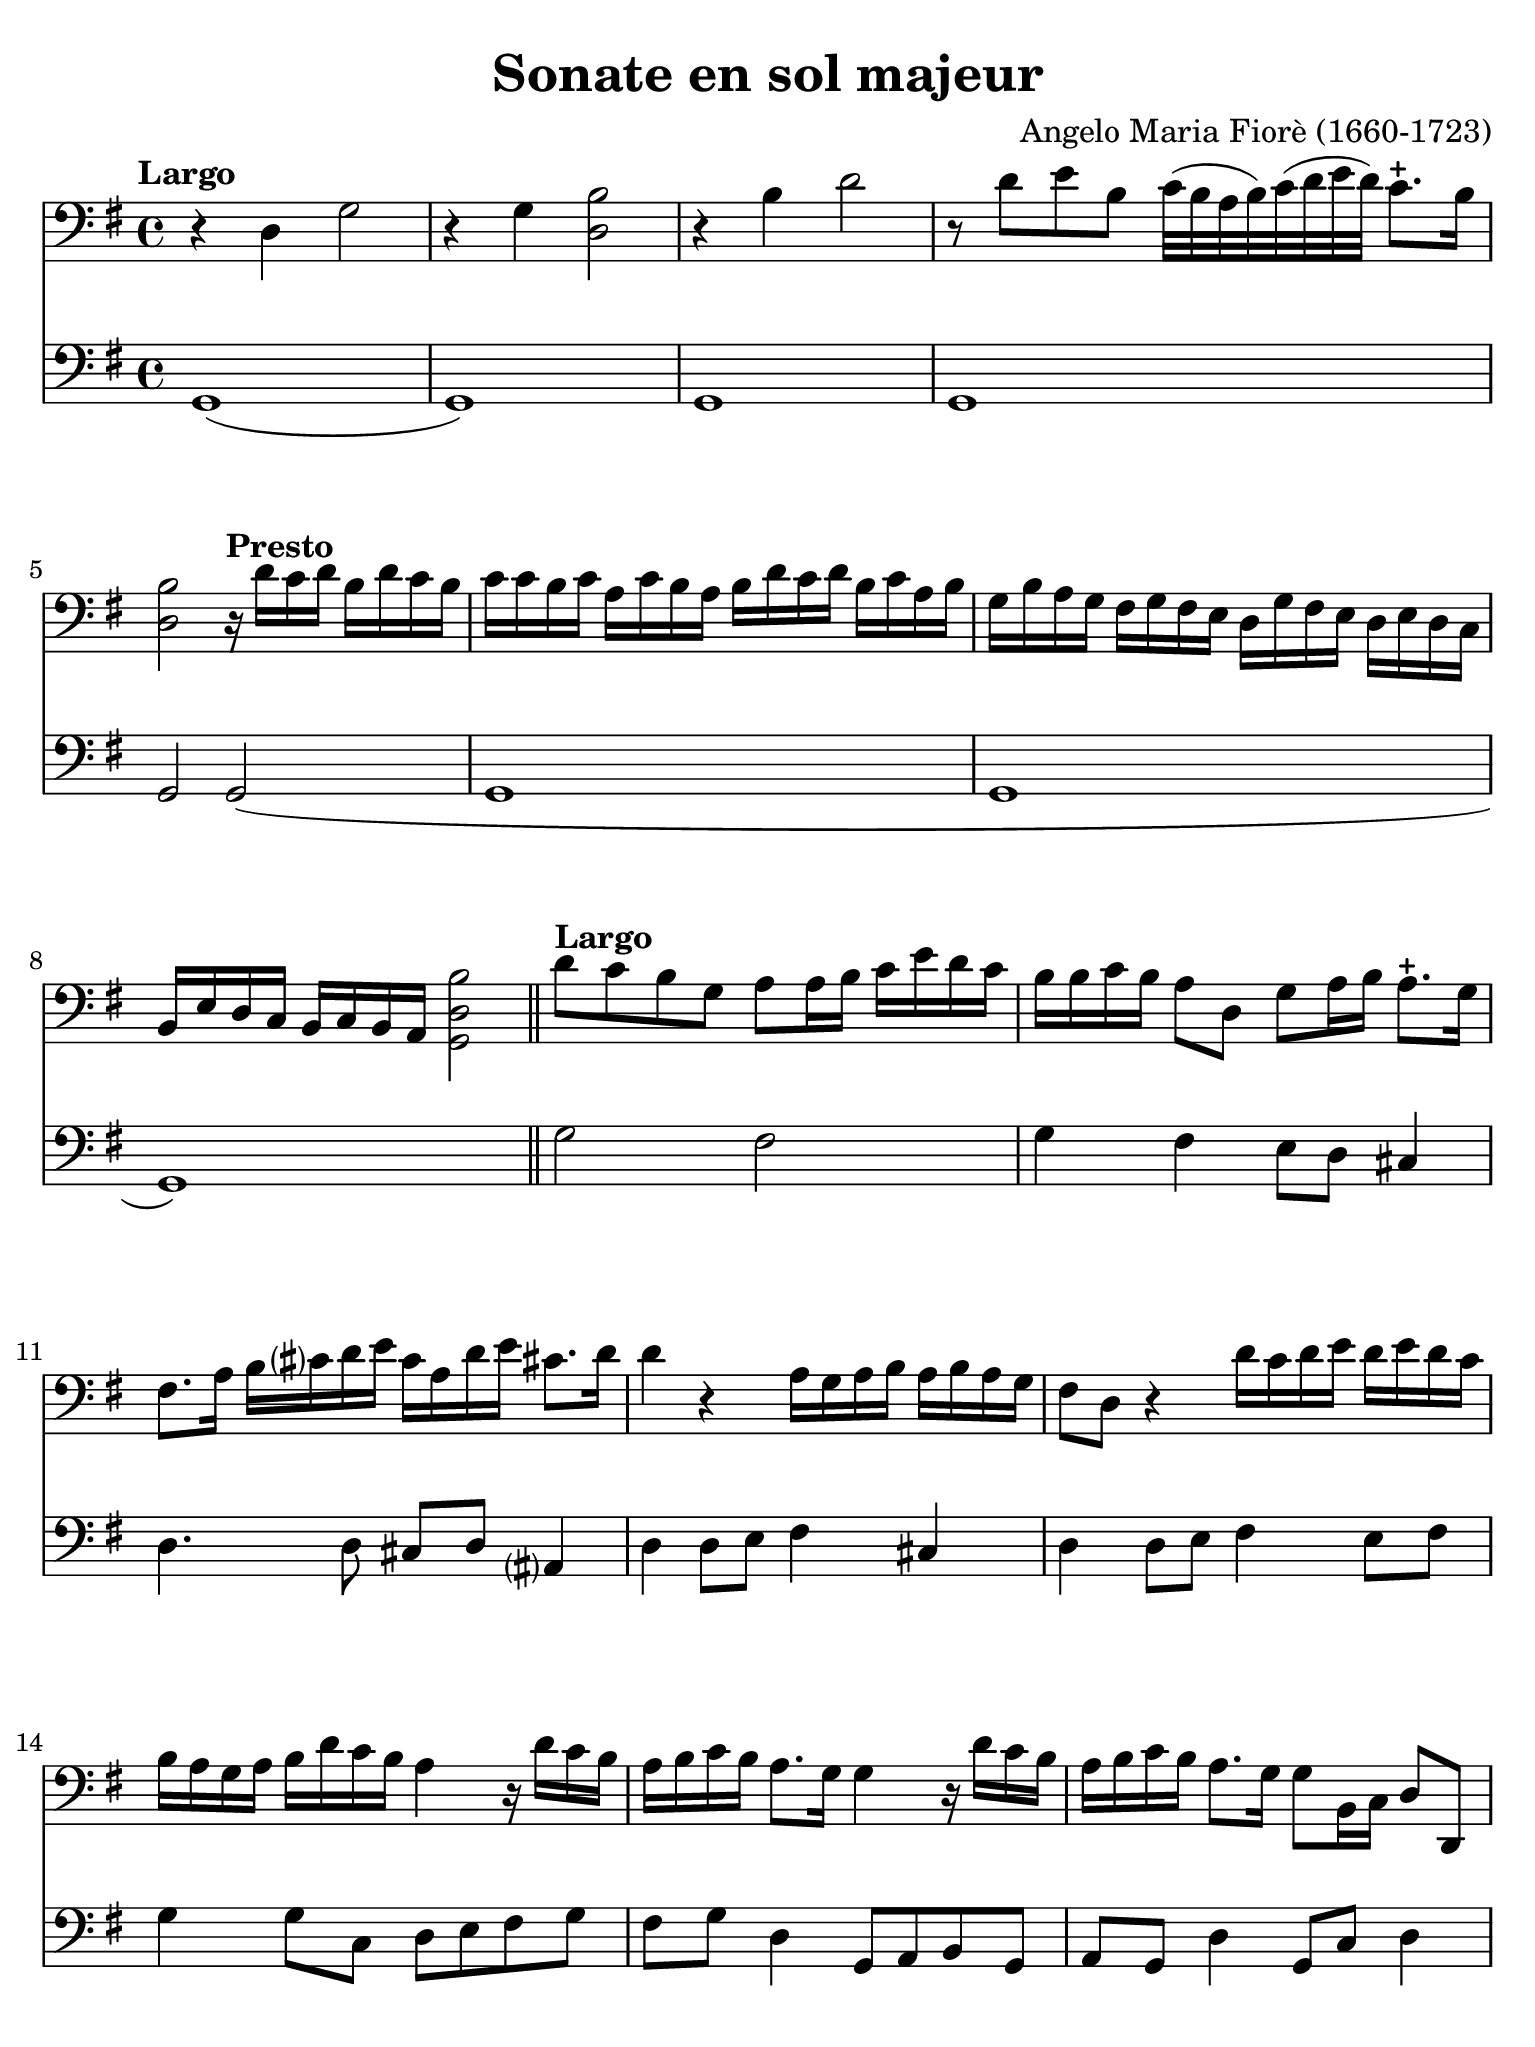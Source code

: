 #(set-global-staff-size 21)

\version "2.24.0"

\header {
  title    = "Sonate en sol majeur"
  composer = "Angelo Maria Fiorè (1660-1723)"
  tagline  = ""
}

\language "italiano"

% iPad Pro 12.9

\paper {
  paper-width  = 195\mm
  paper-height = 260\mm
  indent = #0
  page-count = #4
  line-width = #184
  print-page-number = ##f
  ragged-last-bottom = ##t
  ragged-bottom = ##f
%  ragged-last = ##t
}


\score {
  <<
    \new Staff {
      \override Hairpin.to-barline = ##f
      \tempo "Largo"
      \time 4/4
      \key sol \major
      \clef "bass"

      | r4 re4 sol2
      | r4 sol4 <<si2 re2>>
      | r4 si4 re'2
      | r8 re'8 mi'8 si8 do'32( si32 la32 si32)
        do'32( re'32 mi'32 re'32) do'8.-+ si16
      | <<si2 re2>>
        \tempo "Presto"
        r16 re'16 do'16 re'16 si16 re'16 do'16 si16
      | do'16 do'16 si16 do'16 la16 do'16 si16 la16
        si16 re'16 do'16 re'16 si16 do'16 la16 si16
      | sol16 si16 la16 sol16 fad16 sol16 fad16 mi16
        re16 sol16 fad16 mi16 re16 mi16 re16 do16
      | si,16 mi16 re16 do16
        si,16 do16 si,16 la,16 <<si2 re2 sol,2>>

      \bar "||"

      | \tempo "Largo"
        re'8 do'8 si8 sol8 la8 la16 si16 do'16 mi'16 re'16 do'16
      | si16 si16 do'16 si16 la8 re8 sol8 la16 si16 la8.-+ sol16
      | fad8. la16 si16 dod'?16 re'16 mi'16
        dod'16 la16 re'16 mi'16 dod'!8. re'16
      | re'4 r4 la16 sol16 la16 si16 la16 si16 la16 sol16
      | fad8 re8 r4 re'16 do'16 re'16 mi'16 re'16 mi'16 re'16 do'16
      | si16 la16 sol16 la16 si16 re'16 do'16 si16 la4
        r16 re'16 do'16 si16
      | la16 si16 do'16 si16 la8. sol16 sol4 r16 re'16 do'16 si16
      | la16 si16 do'16 si16 la8. sol16 sol8 si,16 do16 re8 re,8
      | sol,1

      \repeat volta 2 {
      | \tempo "Allegro"
        sol8 re8 sol16 la16 si16 do'16 la8 si8 do'16 mi'16 re'16 do'16
      | si16 la16 sol16 la16  si16 re'16 do'16 si16
        la16 sol16 fad16 sol16  la16 do'16 si16 la16
      | sol16 fad16 mi16 fad16
        sol16 si16 la16 sol16 fad8. la16 si16 do'16 re'16 mi'16
      | dod'?16 la16 re'16 mi'16 dod'!8. re'16 re'2
      }

      \repeat volta 2 {
      | re8 la,8 re16 mi16 fad16 sol16 mi8 fad8 sol16 si16 la16 sol16
      | fad8 re8 r4 sol8 re8 sol16 la16 si16 do'16
      | la8 si8 do'16 mi'16 re'16 do'16 si16 la16 sol16 la16
        si16 re'16 do'16 si16
      | la16 la16 si16 do'16 re'8 re8 mi16 sol16 la16 si16 do'8 do8
      | re16 fad16 sol16 la16 si8 si,8 do16 mi16 fad16 sol16 la8 la,8
      | re16 mi16 fad16 sol16 la16 si16 la16 sol16 fad8 re8
        r16 re'16 do'16 si16
      | do'16 do'16 si16 do'16 la16 do'16 si16 la16
        si16 si16 la16 si16 sol16 si16 la16 sol16
      | la16 re16 mi16 fad16 sol16 la16 si16 do'16
        re'16 do'16 si16 do'16 la8. sol16
      | sol16 sol16 fad16 mi16 re16 do16 si,16 la,16
        sol,8 si16 do'16 re'8 re8
      | sol8 si,16 do16 re16 sol16 si,16 re16 sol,2
      }

      \bar "|."
    }

    \new Staff {
      \override Hairpin.to-barline = ##f
      \time 4/4
      \key sol \major
      \clef "bass"

      | sol,1(
      | sol,1)
      | sol,1
      | sol,1
      | sol,2 sol,2(
      | sol,1
      | sol,1
      | sol,1)

      \bar "||"

      | sol2 fad2
      | sol4 fad4 mi8 re8 dod4
      | re4. re8 dod8 re8 lad,?4
      | re4 re8 mi8 fad4 dod4
      | re4 re8 mi8 fad4 mi8 fad8
      | sol4 sol8 do8 re8 mi8 fad8 sol8
      | fad8 sol8 re4 sol,8 la,8 si,8 sol,8
      | la,8 sol,8 re4 sol,8 do8 re4
      | sol,1

      \repeat volta 2 {
      | \tempo "Allegro"
        sol2( sol4) fad4
      | sol4. sol8 fad4. fad8
      | mi4. mi8 re4. re8
      |dod8 re8 la,4 re2
      }

      \repeat volta 2 {
      | re4 re'4 re'4 dod'4
      | re'4 re'8 do'8 si4 si8 sol8
      | la4 fad4 sol4. sol8
      | fad4. fad8 mi4. mi8
      | re4. re8 do4. do8
      | si,4 si,8 dod8 re4 fad8 re8
      | mi8 re8 mi8 fad8 sol8 fad8 sol8 mi8
      | re8 do8 si,8 la,8 sol,8 do8 re4
      | sol8 la8 si8 fad8 sol8 do8 re4
      | sol,8 do8 re4 sol,2
      }

      \bar "|."
    }
  >>
}

\pageBreak

\score {
  <<
    \new Staff {
      \override Hairpin.to-barline = ##f
      \tempo "Grave"
      \time 3/2
      \key sol \major
      \clef "bass"

      | r2 sol2 mi2
      | si1.
      | r4 si4 do'4( si4) do'4( si4)
      | la1.
      | r4 la4 si4( la4) si4( la4)
      | sol2. sol4 la4 sol4
      | fad2. fad4 sol4 fad4
      | mi2 mi4 fad4 sol4 la4
      | si2. la4 sol4 fad?4
      | sol4 la4 fad2. mi4
      | mi2. mi4 la4 si4
      | do'4 la4 sold2. la4
      | la2. do'4 si4 la4
      | sol4 fad?4 mi4 sol4 la4 sol4
      | fad4. mi8 re4 re'4 mi'4 si4
      | do'4 si4 la4 do'4 re'4 la4
      | si4 la4 sol4 si4 do'4 si4
      | la4 si4 la2. sol4
      | fad2. re'4 do'4 re'4
      | si4 do'4 <<la2. re2.>> sol4
      | sol2 si2 red2
      | mi2. do'4 si4 la4
      | sol4 la4 fad2. mi4
      | mi2. fad4 sol4 la4
      | si4 do'8( si8) la2. sol8( la8)
      | si2 si,2 r2
    }

    \new Staff {
      \override Hairpin.to-barline = ##f
      \tempo "Grave"
      \time 3/2
      \key sol \major
      \clef "bass"

      | mi1 r2
      | r2 red2 si,2
      | mi1.(
      | mi2) fad2 mi2
      | red1.
      | mi1 mi2
      | red1 si,2
      | mi1 do2
      | si,1 red2
      | mi2 si,1
      | mi2. mi4 do4 si,4
      | la,2 mi2 mi,2
      | la,1 red2
      | mi1 dod2
      | re1 sol2
      | la1 fad2
      | sol1 sol2
      | do'2 dod'?1
      | re'2 do'4 si4 la4 fad4
      | sol2 re1
      | sol2 red2 si,2
      | mi2 la,1
      | mi2 si,1
      | mi1 mi2
      | re2 la,1
      | si,1.
      \bar "|."
    }
  >>
}

\score {
  <<
    \new Staff {
      \override Hairpin.to-barline = ##f
      \tempo "Presto"
      \time 12/8
      \key sol \major
      \clef "bass"

      | sol4 re8 sol8 la8 si8 la8 si8 do'8 re'4 do'8
      | si8 la8 si8 do'8 si8 do'8 la8 fad8 la8 si8 la8 si8
      | sol8 mi8 sol8 la8 sol8 la8 fad8 re'8 do'8 si8 la8 sol8
      | fad8 sol8 fad8 <<mi4 la,4>> re8 re8 re'8 do'8 si8 la8 sol8
      | fad8 sol8 fad8 <<mi4 la,4>> re8 re8 fad8 sol8 la4 la,8
      | re8 re'8 la8 fad8 re8 la,8 re,2.

      \repeat volta 2 {
      | re4 la,8 re8 mi8 fad8 mi8 fad8 sol8 la4 sol8
      | fad4 re8 r4. sol4 re8 sol8 la8 si8
      | la8 si8 do'8 re'8 do'8 re'8 si8 sol8 si8 mi'8 do'8 mi'8
      | do'8 la8 do'8 re'8 la8 re'8 si8 sol8 si8 do'8 sol8 do'8
      | la8 si8 la8 sol8 la8 sol8 fad8 re8 fad8 sol8 fad8 sol8
      | la8 sol8 la8 si8 la8 si8 do'8 si8 do'8 la8 si8 do'8
      | re'8 do'8 re'8 si8 la8 sol8 do'8 si8 do'8 re'4 re8
      | sol4 do8 re4 re,8 sol,2.
      }
    }

    \new Staff {
      \override Hairpin.to-barline = ##f
      \tempo "Presto"
      \time 12/8
      \key sol \major
      \clef "bass"

      | sol2.( sol4.) fad4.
      | sol4. mi4. fad4. re4.
      | mi4. do4. re4. sol4.
      | red?4. la,4. red4. sol4.
      | fad4 re8 la4 la,8 re4 sol,8 la,4.
      | re,2. re,2.

      \repeat volta 2 {
      | re4. re'4. re'4. dod'4.
      | re'4. re'4 do'8 si4. si4 sol8
      | la4. fad4. sol4. sol4.
      | la4. fad4. sol4. mi4.
      | fad4. mi4. red?4. si,4.
      | la,4. sol,4. la,4. fad,4 la,8
      | sol,4. si,4. do4. re4.
      | sol,4 do8 re4 re,8 sol,2.
      }
    }
  >>
}